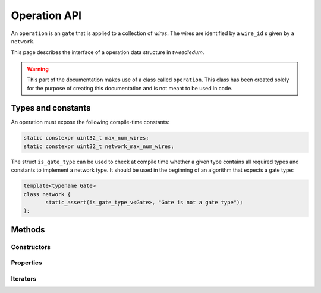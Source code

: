 .. _operation:
**************
Operation API
**************

An ``operation`` is an ``gate`` that is applied to a collection of `wires`.  The wires are
identified by a ``wire_id`` s given by a ``network``.

This page describes the interface of a operation data structure in *tweedledum*.

.. warning::

   This part of the documentation makes use of a class called ``operation``. This class has been
   created solely for the purpose of creating this documentation and is not meant to be used in
   code. 

Types and constants
-------------------

An operation must expose the following compile-time constants:

.. code-block:: c++

   static constexpr uint32_t max_num_wires;
   static constexpr uint32_t network_max_num_wires;

The struct ``is_gate_type`` can be used to check at compile time whether a given type contains all
required types and constants to implement a network type. It should be used in the beginning of
an algorithm that expects a gate type:

.. code-block:: c++

   template<typename Gate>
   class network {
          static_assert(is_gate_type_v<Gate>, "Gate is not a gate type");
   };

Methods
-------

Constructors
~~~~~~~~~~~~

.. doxygenclass:: tweedledum::operation
   :members: operation
   :no-link:

Properties
~~~~~~~~~~

.. doxygenclass:: tweedledum::operation
   :members: num_controls, num_targets, control, target, position, wire, is_adjoint, is_dependent
   :no-link:

Iterators
~~~~~~~~~

.. doxygenclass:: tweedledum::operation
   :members: foreach_control, foreach_target
   :no-link: